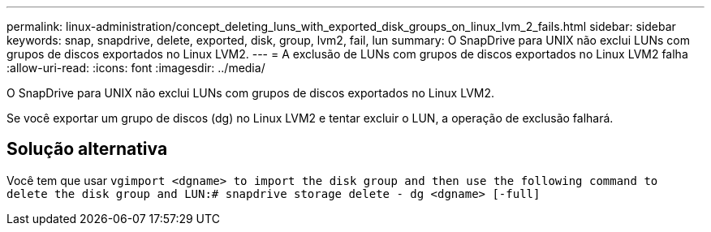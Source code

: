 ---
permalink: linux-administration/concept_deleting_luns_with_exported_disk_groups_on_linux_lvm_2_fails.html 
sidebar: sidebar 
keywords: snap, snapdrive, delete, exported, disk, group, lvm2, fail, lun 
summary: O SnapDrive para UNIX não exclui LUNs com grupos de discos exportados no Linux LVM2. 
---
= A exclusão de LUNs com grupos de discos exportados no Linux LVM2 falha
:allow-uri-read: 
:icons: font
:imagesdir: ../media/


[role="lead"]
O SnapDrive para UNIX não exclui LUNs com grupos de discos exportados no Linux LVM2.

Se você exportar um grupo de discos (dg) no Linux LVM2 e tentar excluir o LUN, a operação de exclusão falhará.



== Solução alternativa

Você tem que usar `vgimport <dgname> to import the disk group and then use the following command to delete the disk group and LUN:# snapdrive storage delete - dg <dgname> [-full]`
